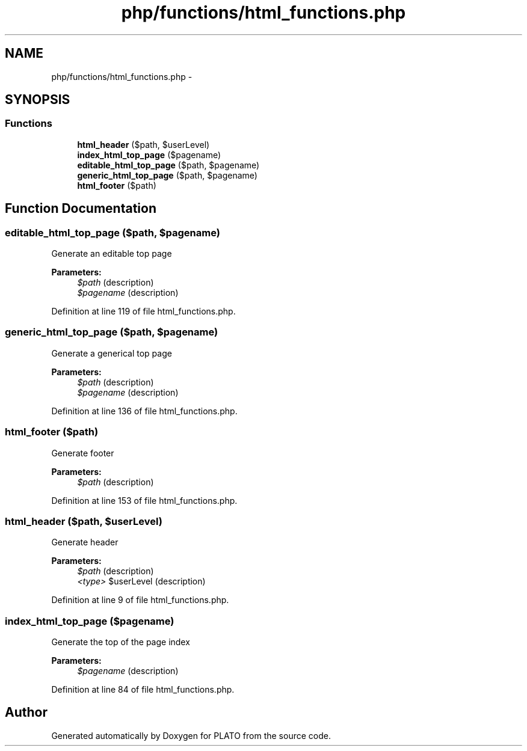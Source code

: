 .TH "php/functions/html_functions.php" 3 "Wed Nov 30 2016" "Version V2.0" "PLATO" \" -*- nroff -*-
.ad l
.nh
.SH NAME
php/functions/html_functions.php \- 
.SH SYNOPSIS
.br
.PP
.SS "Functions"

.in +1c
.ti -1c
.RI "\fBhtml_header\fP ($path, $userLevel)"
.br
.ti -1c
.RI "\fBindex_html_top_page\fP ($pagename)"
.br
.ti -1c
.RI "\fBeditable_html_top_page\fP ($path, $pagename)"
.br
.ti -1c
.RI "\fBgeneric_html_top_page\fP ($path, $pagename)"
.br
.ti -1c
.RI "\fBhtml_footer\fP ($path)"
.br
.in -1c
.SH "Function Documentation"
.PP 
.SS "editable_html_top_page ($path, $pagename)"
Generate an editable top page
.PP
\fBParameters:\fP
.RS 4
\fI$path\fP (description) 
.br
\fI$pagename\fP (description) 
.RE
.PP

.PP
Definition at line 119 of file html_functions\&.php\&.
.SS "generic_html_top_page ($path, $pagename)"
Generate a generical top page
.PP
\fBParameters:\fP
.RS 4
\fI$path\fP (description) 
.br
\fI$pagename\fP (description) 
.RE
.PP

.PP
Definition at line 136 of file html_functions\&.php\&.
.SS "html_footer ($path)"
Generate footer
.PP
\fBParameters:\fP
.RS 4
\fI$path\fP (description) 
.RE
.PP

.PP
Definition at line 153 of file html_functions\&.php\&.
.SS "html_header ($path, $userLevel)"
Generate header
.PP
\fBParameters:\fP
.RS 4
\fI$path\fP (description) 
.br
\fI<type>\fP $userLevel (description) 
.RE
.PP

.PP
Definition at line 9 of file html_functions\&.php\&.
.SS "index_html_top_page ($pagename)"
Generate the top of the page index
.PP
\fBParameters:\fP
.RS 4
\fI$pagename\fP (description) 
.RE
.PP

.PP
Definition at line 84 of file html_functions\&.php\&.
.SH "Author"
.PP 
Generated automatically by Doxygen for PLATO from the source code\&.
